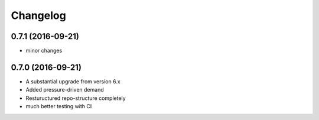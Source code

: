 
Changelog
=========
0.7.1 (2016-09-21)
-----------------------------------------
* minor changes

0.7.0 (2016-09-21)
-----------------------------------------

* A substantial upgrade from version 6.x 
* Added pressure-driven demand
* Restuructured repo-structure completely
* much better testing with CI
